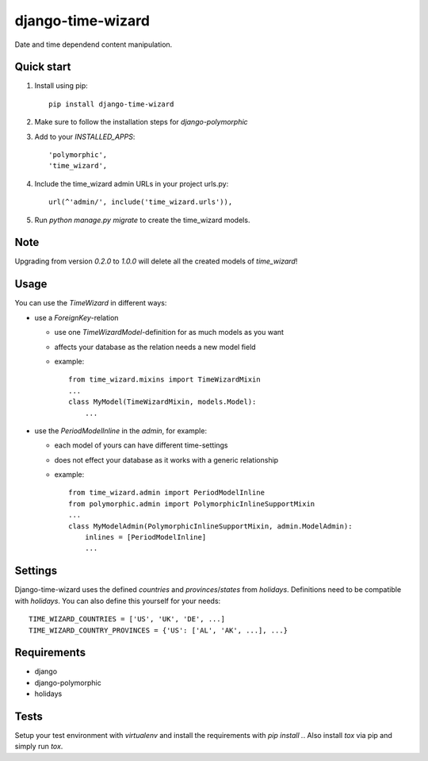 ==================
django-time-wizard
==================

Date and time dependend content manipulation.

Quick start
===========

1. Install using pip::

    pip install django-time-wizard

2. Make sure to follow the installation steps for `django-polymorphic`


3. Add to your `INSTALLED_APPS`::

    'polymorphic',
    'time_wizard',

4. Include the time_wizard admin URLs in your project urls.py::

    url(^'admin/', include('time_wizard.urls')),

5. Run `python manage.py migrate` to create the time_wizard models.

Note
====

Upgrading from version `0.2.0` to `1.0.0` will delete all the created  models
of `time_wizard`!

Usage
=====

You can use the `TimeWizard` in different ways:

* use a `ForeignKey`-relation

  * use one `TimeWizardModel`-definition for as much models as you want
  * affects your database as the relation needs a new model field
  * example::

      from time_wizard.mixins import TimeWizardMixin
      ...
      class MyModel(TimeWizardMixin, models.Model):
          ...

* use the `PeriodModelInline` in the `admin`, for example:

  * each model of yours can have different time-settings
  * does not effect your database as it works with a generic relationship
  * example::

      from time_wizard.admin import PeriodModelInline
      from polymorphic.admin import PolymorphicInlineSupportMixin
      ...
      class MyModelAdmin(PolymorphicInlineSupportMixin, admin.ModelAdmin):
          inlines = [PeriodModelInline]
          ...

Settings
========

Django-time-wizard uses the defined `countries` and `provinces`/`states` from
`holidays`. Definitions need to be compatible with `holidays`. You can also
define this yourself for your needs::

    TIME_WIZARD_COUNTRIES = ['US', 'UK', 'DE', ...]
    TIME_WIZARD_COUNTRY_PROVINCES = {'US': ['AL', 'AK', ...], ...}

Requirements
============

- django
- django-polymorphic
- holidays

Tests
=====

Setup your test environment with `virtualenv` and install the requirements
with `pip install .`. Also install `tox` via pip and simply run `tox`.
